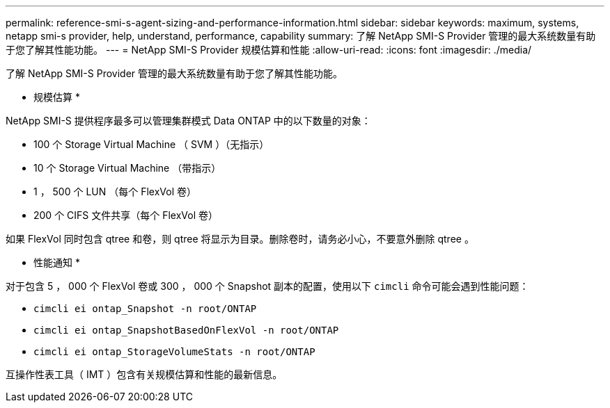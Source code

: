 ---
permalink: reference-smi-s-agent-sizing-and-performance-information.html 
sidebar: sidebar 
keywords: maximum, systems, netapp smi-s provider, help, understand, performance, capability 
summary: 了解 NetApp SMI-S Provider 管理的最大系统数量有助于您了解其性能功能。 
---
= NetApp SMI-S Provider 规模估算和性能
:allow-uri-read: 
:icons: font
:imagesdir: ./media/


[role="lead"]
了解 NetApp SMI-S Provider 管理的最大系统数量有助于您了解其性能功能。

* 规模估算 *

NetApp SMI-S 提供程序最多可以管理集群模式 Data ONTAP 中的以下数量的对象：

* 100 个 Storage Virtual Machine （ SVM ）（无指示）
* 10 个 Storage Virtual Machine （带指示）
* 1 ， 500 个 LUN （每个 FlexVol 卷）
* 200 个 CIFS 文件共享（每个 FlexVol 卷）


如果 FlexVol 同时包含 qtree 和卷，则 qtree 将显示为目录。删除卷时，请务必小心，不要意外删除 qtree 。

* 性能通知 *

对于包含 5 ， 000 个 FlexVol 卷或 300 ， 000 个 Snapshot 副本的配置，使用以下 `cimcli` 命令可能会遇到性能问题：

* `cimcli ei ontap_Snapshot -n root/ONTAP`
* `cimcli ei ontap_SnapshotBasedOnFlexVol -n root/ONTAP`
* `cimcli ei ontap_StorageVolumeStats -n root/ONTAP`


互操作性表工具（ IMT ）包含有关规模估算和性能的最新信息。
